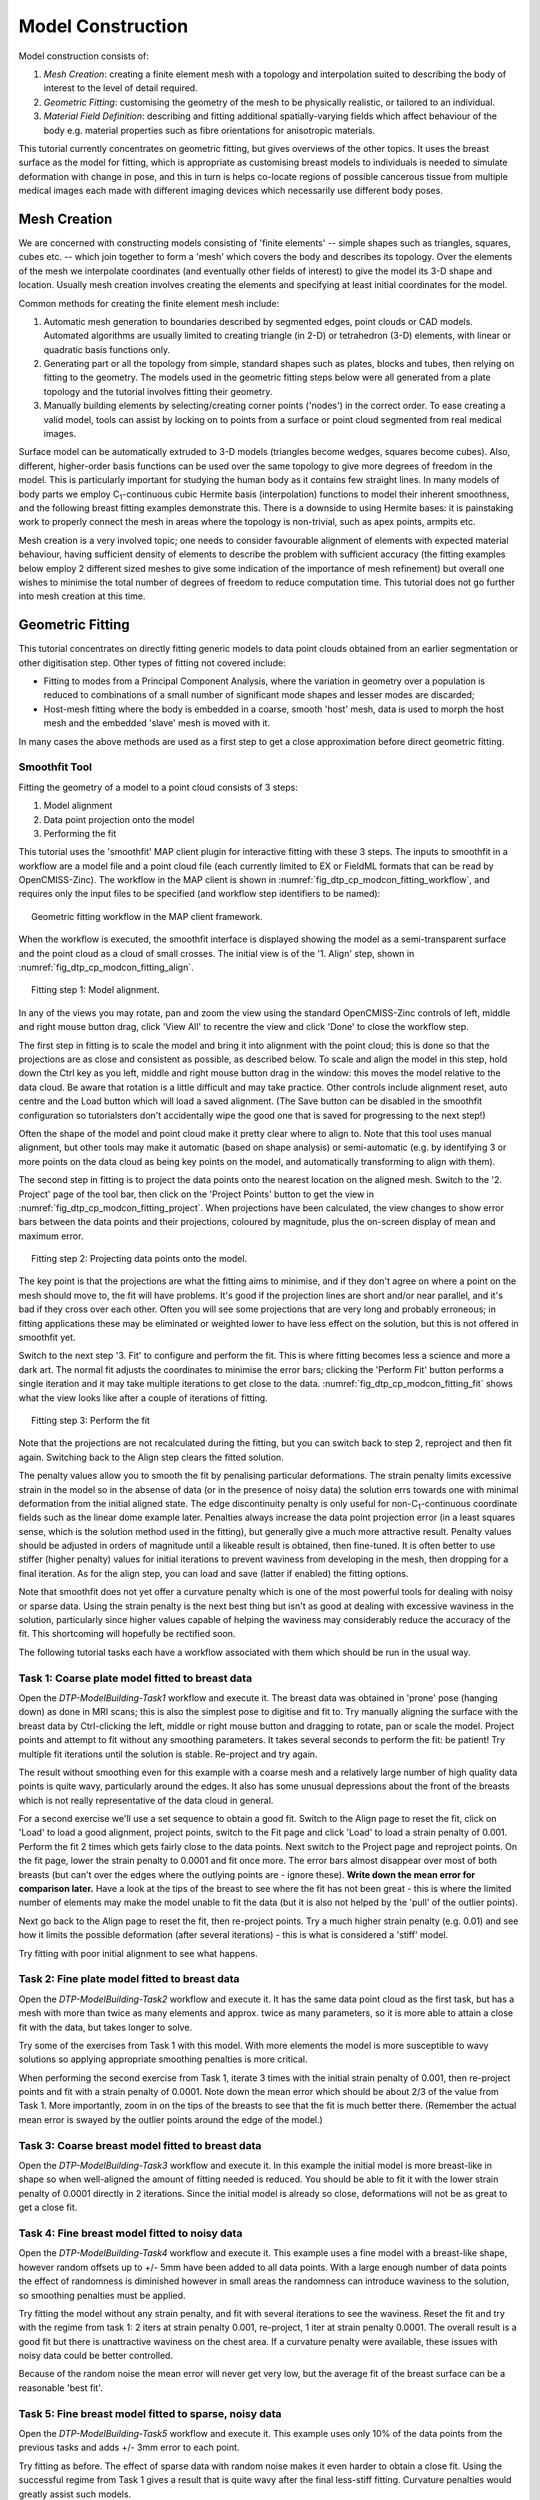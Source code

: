 
==================
Model Construction
==================

Model construction consists of:

#. *Mesh Creation*: creating a finite element mesh with a topology and interpolation suited to describing the body of interest to the level of detail required.
#. *Geometric Fitting*: customising the geometry of the mesh to be physically realistic, or tailored to an individual.
#. *Material Field Definition*: describing and fitting additional spatially-varying fields which affect behaviour of the body e.g. material properties such as fibre orientations for anisotropic materials. 

This tutorial currently concentrates on geometric fitting, but gives overviews of the other topics. It uses the breast surface as the model for fitting, which is appropriate as customising breast models to individuals is needed to simulate deformation with change in pose, and this in turn is helps co-locate regions of possible cancerous tissue from multiple medical images each made with different imaging devices which necessarily use different body poses.

Mesh Creation
=============

We are concerned with constructing models consisting of 'finite elements' -- simple shapes such as triangles, squares, cubes etc. -- which join together to form a 'mesh' which covers the body and describes its topology. Over the elements of the mesh we interpolate coordinates (and eventually other fields of interest) to give the model its 3-D shape and location. Usually mesh creation involves creating the elements and specifying at least initial coordinates for the model.

Common methods for creating the finite element mesh include:

#. Automatic mesh generation to boundaries described by segmented edges, point clouds or CAD models. Automated algorithms are usually limited to creating triangle (in 2-D) or tetrahedron (3-D) elements, with linear or quadratic basis functions only.
#. Generating part or all the topology from simple, standard shapes such as plates, blocks and tubes, then relying on fitting to the geometry. The models used in the geometric fitting steps below were all generated from a plate topology and the tutorial involves fitting their geometry.
#. Manually building elements by selecting/creating corner points ('nodes') in the correct order. To ease creating a valid model, tools can assist by locking on to points from a surface or point cloud segmented from real medical images.

Surface model can be automatically extruded to 3-D models (triangles become wedges, squares become cubes). Also, different, higher-order basis functions can be used over the same topology to give more degrees of freedom in the model. This is particularly important for studying the human body as it contains few straight lines. In many models of body parts we employ C\ :sub:`1`\ -continuous cubic Hermite basis (interpolation) functions to model their inherent smoothness, and the following breast fitting examples demonstrate this. There is a downside to using Hermite bases: it is painstaking work to properly connect the mesh in areas where the topology is non-trivial, such as apex points, armpits etc.

Mesh creation is a very involved topic; one needs to consider favourable alignment of elements with expected material behaviour, having sufficient density of elements to describe the problem with sufficient accuracy (the fitting examples below employ 2 different sized meshes to give some indication of the importance of mesh refinement) but overall one wishes to minimise the total number of degrees of freedom to reduce computation time. This tutorial does not go further into mesh creation at this time.

Geometric Fitting
=================

This tutorial concentrates on directly fitting generic models to data point clouds obtained from an earlier segmentation or other digitisation step. Other types of fitting not covered include:

* Fitting to modes from a Principal Component Analysis, where the variation in geometry over a population is reduced to combinations of a small number of significant mode shapes and lesser modes are discarded;
* Host-mesh fitting where the body is embedded in a coarse, smooth 'host' mesh, data is used to morph the host mesh and the embedded 'slave' mesh is moved with it.

In many cases the above methods are used as a first step to get a close approximation before direct geometric fitting.

Smoothfit Tool
--------------

Fitting the geometry of a model to a point cloud consists of 3 steps:

#. Model alignment
#. Data point projection onto the model
#. Performing the fit

This tutorial uses the 'smoothfit' MAP client plugin for interactive fitting with these 3 steps. The inputs to smoothfit in a workflow are a model file and a point cloud file (each currently limited to EX or FieldML formats that can be read by OpenCMISS-Zinc). The workflow in the MAP client is shown in :numref:`fig_dtp_cp_modcon_fitting_workflow`, and requires only the input files to be specified (and workflow step identifiers to be named):

.. _fig_dtp_cp_modcon_fitting_workflow:

.. figure:: _static/fitting-workflow.png
   :align: center
   :figwidth: 95%
   :width: 90%

   Geometric fitting workflow in the MAP client framework.

When the workflow is executed, the smoothfit interface is displayed showing the model as a semi-transparent surface and the point cloud as a cloud of small crosses. The initial view is of the '1. Align' step, shown in :numref:`fig_dtp_cp_modcon_fitting_align`.

.. _fig_dtp_cp_modcon_fitting_align:

.. figure:: _static/fitting-align.png
   :align: center
   :figwidth: 95%
   :width: 90%

   Fitting step 1: Model alignment.

In any of the views you may rotate, pan and zoom the view using the standard OpenCMISS-Zinc controls of left, middle and right mouse button drag, click 'View All' to recentre the view and click 'Done' to close the workflow step.

The first step in fitting is to scale the model and bring it into alignment with the point cloud; this is done so that the projections are as close and consistent as possible, as described below. To scale and align the model in this step, hold down the Ctrl key as you left, middle and right mouse button drag in the window: this moves the model relative to the data cloud. Be aware that rotation is a little difficult and may take practice. Other controls include alignment reset, auto centre and the Load button which will load a saved alignment. (The Save button can be disabled in the smoothfit configuration so tutorialsters don't accidentally wipe the good one that is saved for progressing to the next step!)

Often the shape of the model and point cloud make it pretty clear where to align to. Note that this tool uses manual alignment, but other tools may make it automatic (based on shape analysis) or semi-automatic (e.g. by identifying 3 or more points on the data cloud as being key points on the model, and automatically transforming to align with them).

The second step in fitting is to project the data points onto the nearest location on the aligned mesh. Switch to the '2. Project' page of the tool bar, then click on the 'Project Points' button to get the view in :numref:`fig_dtp_cp_modcon_fitting_project`. When projections have been calculated, the view changes to show error bars between the data points and their projections, coloured by magnitude, plus the on-screen display of mean and maximum error.

.. _fig_dtp_cp_modcon_fitting_project:

.. figure:: _static/fitting-project.png
   :align: center
   :figwidth: 95%
   :width: 90%

   Fitting step 2: Projecting data points onto the model.

The key point is that the projections are what the fitting aims to minimise, and if they don't agree on where a point on the mesh should move to, the fit will have problems. It's good if the projection lines are short and/or near parallel, and it's bad if they cross over each other. Often you will see some projections that are very long and probably erroneous; in fitting applications these may be eliminated or weighted lower to have less effect on the solution, but this is not offered in smoothfit yet.

Switch to the next step '3. Fit' to configure and perform the fit. This is where fitting becomes less a science and more a dark art. The normal fit adjusts the coordinates to minimise the error bars; clicking the 'Perform Fit' button performs a single iteration and it may take multiple iterations to get close to the data. :numref:`fig_dtp_cp_modcon_fitting_fit` shows what the view looks like after a couple of iterations of fitting.

.. _fig_dtp_cp_modcon_fitting_fit:

.. figure:: _static/fitting-fit.png
   :align: center
   :figwidth: 95%
   :width: 90%

   Fitting step 3: Perform the fit

Note that the projections are not recalculated during the fitting, but you can switch back to step 2, reproject and then fit again. Switching back to the Align step clears the fitted solution.

The penalty values allow you to smooth the fit by penalising particular deformations. The strain penalty limits excessive strain in the model so in the absense of data (or in the presence of noisy data) the solution errs towards one with minimal deformation from the initial aligned state. The edge discontinuity penalty is only useful for non-C\ :sub:`1`\ -continuous coordinate fields such as the linear dome example later. Penalties always increase the data point projection error (in a least squares sense, which is the solution method used in the fitting), but generally give a much more attractive result. Penalty values should be adjusted in orders of magnitude until a likeable result is obtained, then fine-tuned. It is often better to use stiffer (higher penalty) values for initial iterations to prevent waviness from developing in the mesh, then dropping for a final iteration. As for the align step, you can load and save (latter if enabled) the fitting options.

Note that smoothfit does not yet offer a curvature penalty which is one of the most powerful tools for dealing with noisy or sparse data. Using the strain penalty is the next best thing but isn't as good at dealing with excessive waviness in the solution, particularly since higher values capable of helping the waviness may considerably reduce the accuracy of the fit. This shortcoming will hopefully be rectified soon.

The following tutorial tasks each have a workflow associated with them which should be run in the usual way. 

Task 1: Coarse plate model fitted to breast data
------------------------------------------------

Open the *DTP-ModelBuilding-Task1* workflow and execute it. The breast data was obtained in 'prone' pose (hanging down) as done in MRI scans; this is also the simplest pose to digitise and fit to. Try manually aligning the surface with the breast data by Ctrl-clicking the left, middle or right mouse button and dragging to rotate, pan or scale the model. Project points and attempt to fit without any smoothing parameters. It takes several seconds to perform the fit: be patient! Try multiple fit iterations until the solution is stable. Re-project and try again.

The result without smoothing even for this example with a coarse mesh and a relatively large number of high quality data points is quite wavy, particularly around the edges. It also has some unusual depressions about the front of the breasts which is not really representative of the data cloud in general.

For a second exercise we'll use a set sequence to obtain a good fit. Switch to the Align page to reset the fit, click on 'Load' to load a good alignment, project points, switch to the Fit page and click 'Load' to load a strain penalty of 0.001. Perform the fit 2 times which gets fairly close to the data points. Next switch to the Project page and reproject points. On the fit page, lower the strain penalty to 0.0001 and fit once more. The error bars almost disappear over most of both breasts (but can't over the edges where the outlying points are - ignore these). **Write down the mean error for comparison later.** Have a look at the tips of the breast to see where the fit has not been great - this is where the limited number of elements may make the model unable to fit the data (but it is also not helped by the 'pull' of the outlier points).

Next go back to the Align page to reset the fit, then re-project points. Try a much higher strain penalty (e.g. 0.01) and see how it limits the possible deformation (after several iterations) - this is what is considered a 'stiff' model.

Try fitting with poor initial alignment to see what happens.

Task 2: Fine plate model fitted to breast data
----------------------------------------------

Open the *DTP-ModelBuilding-Task2* workflow and execute it. It has the same data point cloud as the first task, but has a mesh with more than twice as many elements and approx. twice as many parameters, so it is more able to attain a close fit with the data, but takes longer to solve.

Try some of the exercises from Task 1 with this model. With more elements the model is more susceptible to wavy solutions so applying appropriate smoothing penalties is more critical. 

When performing the second exercise from Task 1, iterate 3 times with the initial strain penalty of 0.001, then re-project points and fit with a strain penalty of 0.0001. Note down the mean error which should be about 2/3 of the value from Task 1. More importantly, zoom in on the tips of the breasts to see that the fit is much better there. (Remember the actual mean error is swayed by the outlier points around the edge of the model.)

Task 3: Coarse breast model fitted to breast data
-------------------------------------------------

Open the *DTP-ModelBuilding-Task3* workflow and execute it. In this example the initial model is more breast-like in shape so when well-aligned the amount of fitting needed is reduced. You should be able to fit it with the lower strain penalty of 0.0001 directly in 2 iterations. Since the initial model is already so close, deformations will not be as great to get a close fit.

Task 4: Fine breast model fitted to noisy data
----------------------------------------------

Open the *DTP-ModelBuilding-Task4* workflow and execute it. This example uses a fine model with a breast-like shape, however random offsets up to +/- 5mm have been added to all data points. With a large enough number of data points the effect of randomness is diminished however in small areas the randomness can introduce waviness to the solution, so smoothing penalties must be applied.

Try fitting the model without any strain penalty, and fit with several iterations to see the waviness. Reset the fit and try with the regime from task 1: 2 iters at strain penalty 0.001, re-project, 1 iter at strain penalty 0.0001. The overall result is a good fit but there is unattractive waviness on the chest area. If a curvature penalty were available, these issues with noisy data could be better controlled.

Because of the random noise the mean error will never get very low, but the average fit of the breast surface can be a reasonable 'best fit'.


Task 5: Fine breast model fitted to sparse, noisy data
------------------------------------------------------

Open the *DTP-ModelBuilding-Task5* workflow and execute it. This example uses only 10% of the data points from the previous tasks and adds +/- 3mm error to each point.

Try fitting as before. The effect of sparse data with random noise makes it even harder to obtain a close fit. Using the successful regime from Task 1 gives a result that is quite wavy after the final less-stiff fitting. Curvature penalties would greatly assist such models.

Task 6: Bilinear model fitted to point cloud
--------------------------------------------

Open the *DTP-ModelBuilding-Task6* workflow and execute it. This example has a bilinear mesh and needs no alignment with the data point cloud.

Project points and fit with all smoothing penalties set to zero. Rotate the result to see that it has developed a 'ridge' along one side, and the under-constrained corner elements distort unacceptably. Reset the fit, reproject and fit with the 'edge discontinuity penalty' set to 1. The result is much smoother. This penalty discourages solutions with differences in surface normals across edges of the mesh. Since the mesh uses bilinear interpolation, exact satisfaction of this condition cannot be met, nevertheless it minimises it as much as possible, and in particular it evens out this discontinuity since it is minimised in a 'least squares' sense.

Experiment with different (much lower, much higher) edge discontinuity penalties to see how the fit is affected. Try combining with strain penalty values.

Material Field Fitting
======================

In addition to geometry, bioengineering models often need to include spatially varying data describing the alignment of tissue microstructures, concentrations of cell types, or other differences in material properties. In heart and skeletal muscle, fibre orientations must be described over the body to orient their anisotropic material properties. Similarly, Langer's lines affect properties of the skin, and collagen orientations within other tissue can affect material behaviour.

Each of these properties can be described by spacially-varying fields which interpolate the property of interest over the same elements the coordinates are defined on.

This topic is not covered further in this example, but the concepts of creating and fitting such fields are similar to geometry: one must define the interpolation of the values over the mesh, and fit the field to data obtained from imaging or other techniques. The difference lies mainly in that the data is not coordinates, but orientations when fitting fibres, known concentrations at points when fitting points etc.

A similar process is often used to obtain solution fields from results. Often the solution technique produces outputs with high accuracy only at certain points in the model. With the Finite Element Method, for example, stress is of highest accuracy at the Gauss points, and fitting can be used to give a better idea of these solution field values away from Gauss points.
